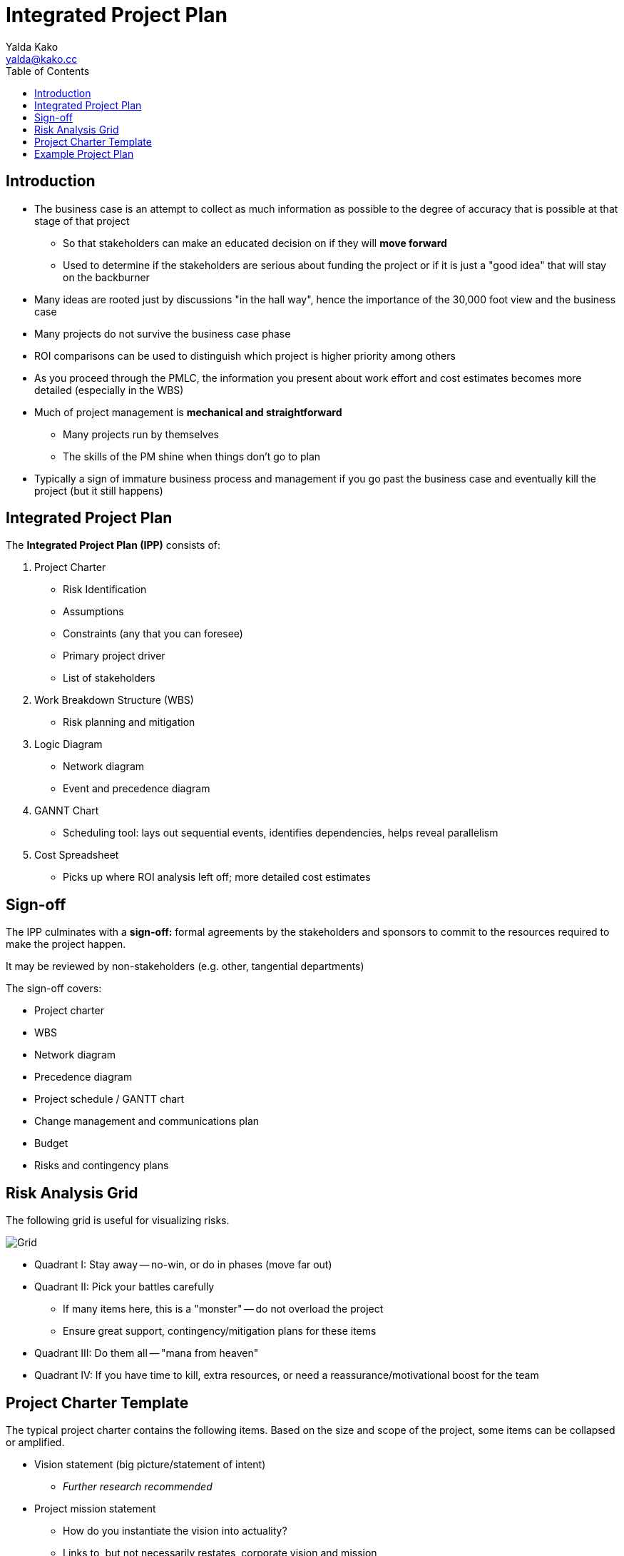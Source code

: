 = Integrated Project Plan
Yalda Kako <yalda@kako.cc>
:drawio-extension: .rendered.svg
:imagesdir: ./03-integrated-project-plan.assets
:imagesoutdir: ./03-integrated-project-plan.assets
:toc: left

== Introduction

* The business case is an attempt to collect as much information as possible to
the degree of accuracy that is possible at that stage of that project
** So that stakeholders can make an educated decision on if they will *move
forward*
** Used to determine if the stakeholders are serious about funding the project
or if it is just a "good idea" that will stay on the backburner

* Many ideas are rooted just by discussions "in the hall way", hence the
importance of the 30,000 foot view and the business case

* Many projects do not survive the business case phase

* ROI comparisons can be used to distinguish which project is higher priority
among others

* As you proceed through the PMLC, the information you present about work effort
and cost estimates becomes more detailed (especially in the WBS)

* Much of project management is **mechanical and straightforward**
** Many projects run by themselves
** The skills of the PM shine when things don't go to plan

* Typically a sign of immature business process and management if you go past
the business case and eventually kill the project (but it still happens)

== Integrated Project Plan

The *Integrated Project Plan (IPP)* consists of:

. Project Charter
** Risk Identification
** Assumptions
** Constraints (any that you can foresee)
** Primary project driver
** List of stakeholders

. Work Breakdown Structure (WBS)
** Risk planning and mitigation

. Logic Diagram
** Network diagram
** Event and precedence diagram

. GANNT Chart
** Scheduling tool: lays out sequential events, identifies dependencies, helps
reveal parallelism

. Cost Spreadsheet
** Picks up where ROI analysis left off; more detailed cost estimates

== Sign-off

The IPP culminates with a *sign-off:* formal agreements by the stakeholders and
sponsors to commit to the resources required to make the project happen.

It may be reviewed by non-stakeholders (e.g. other, tangential departments)

The sign-off covers:

* Project charter
* WBS
* Network diagram
* Precedence diagram
* Project schedule / GANTT chart
* Change management and communications plan
* Budget
* Risks and contingency plans

== Risk Analysis Grid

The following grid is useful for visualizing risks.

image::risk-analysis-grid{drawio-extension}[Grid]

* Quadrant I: Stay away -- no-win, or do in phases (move far out)

* Quadrant II: Pick your battles carefully
** If many items here, this is a "monster" -- do not overload the project
** Ensure great support, contingency/mitigation plans for these items

* Quadrant III: Do them all -- "mana from heaven"

* Quadrant IV: If you have time to kill, extra resources, or need a
reassurance/motivational boost for the team

== Project Charter Template

The typical project charter contains the following items. Based on the size
and scope of the project, some items can be collapsed or amplified.

* Vision statement (big picture/statement of intent)
** _Further research recommended_

* Project mission statement
** How do you instantiate the vision into actuality?
** Links to, but not necessarily restates, corporate vision and mission
** Can iterate from version in business case review phase
** Can make a reference to the anticipated scope (e.g. "worldwide")
** Can express intent (e.g. ambitious in nature, "best in class")

* Project goal statement

* Statement of scope
** Can include visualization

* Project objectives

* Critical success factors and measures
** Quantify factors with measures
** Factors are based off of the objectives (cascading, mutually supporting
relationships within the document)

* List of relevant risks

* List of assumptions

* Project constraints
** Include budget ceiling, for example

* Primary project driver

* Identification of all:
** Stakeholders
** Sponsors
** Clients/end users
** Other interested parties (e.g. 3rd-party vendors or PM office)

== Example Project Plan

Assume we want to create a project for an e-commerce websites that permits
international retail transactions.

*Project mission statement:*

To create and expand a worldwide Internet buying platform with name recognition,
ease of access and use, and a tech-savvy feel.

*Project goal statement:*

* A quirky, attention-grabbing website that helps navigate the selection and
purchasing steps

* An easy, secure purchasing mechanism that uses any currency and payment method

* Create "stickiness": e.g. a factor for the customer to return

*Scope:*

* Marketing (print & electronic safe), web & computer technology, required
financial functions, and client authentication functions

* Example diagram:

image::example-project-visualization{drawio-extension}[Example]

*Project objectives:*

* Online purchasing is not time consuming

* Online purchasing has flexible payment methods

* Online purchasing must be usable by non-tech savvy users

* Users must know that their transactions are safe

* Language cannot be a barrier

*Critical success measures:*

* Payment transactions will complete in 10 seconds or less

* Customers may change their mind on the payment method mid-transaction

*Project risks:*

* Tech infrastructure may not be supported in some nations

* Not understanding expectations and financial patterns/buying behaviors of
overseas clients

* Possible local government intervention

*Project assumptions:*

* Project funding is established and available

* Hardware and software required for the project exists and is available

* We will accommodate cultural practices or preferences in some world regions

*Project constraints:*

* Budget ceiling has been established for this project: $2,000,000

* Any acquired software can be supported by in-house staff
** This is not necessarily easy

* Existing phone staff can accommodate internet orders

* Time to market must not exceed 1 year
